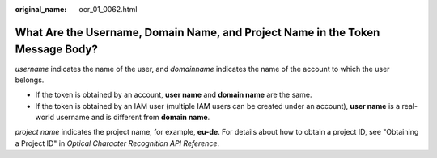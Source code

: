 :original_name: ocr_01_0062.html

.. _ocr_01_0062:

What Are the Username, Domain Name, and Project Name in the Token Message Body?
===============================================================================

*username* indicates the name of the user, and *domainname* indicates the name of the account to which the user belongs.

-  If the token is obtained by an account, **user name** and **domain name** are the same.
-  If the token is obtained by an IAM user (multiple IAM users can be created under an account), **user name** is a real-world username and is different from **domain name**.

*project name* indicates the project name, for example, **eu-de**. For details about how to obtain a project ID, see "Obtaining a Project ID" in *Optical Character Recognition API Reference*.
